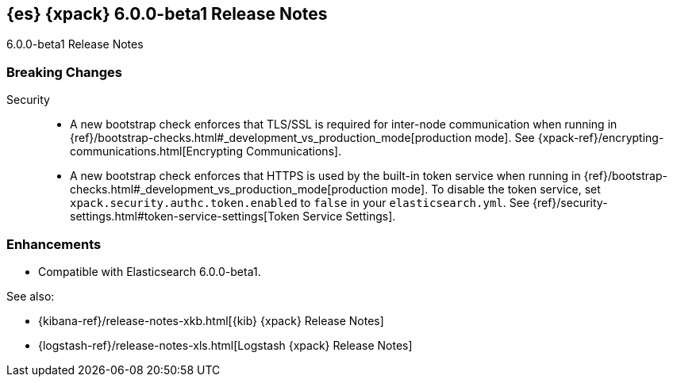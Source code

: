 [role="xpack"]
[[xes-6.0.0-beta1]]
== {es} {xpack} 6.0.0-beta1 Release Notes
++++
<titleabbrev>6.0.0-beta1 Release Notes</titleabbrev>
++++

[float]
[[xes-breaking-6.0.0-beta1]]
=== Breaking Changes

Security::
* A new bootstrap check enforces that TLS/SSL is required for inter-node
communication when running in
{ref}/bootstrap-checks.html#_development_vs_production_mode[production mode]. See
{xpack-ref}/encrypting-communications.html[Encrypting Communications].
* A new bootstrap check enforces that HTTPS is used by the built-in token
service when running in
{ref}/bootstrap-checks.html#_development_vs_production_mode[production mode].
To disable the token service, set `xpack.security.authc.token.enabled`
to `false` in your `elasticsearch.yml`. See
{ref}/security-settings.html#token-service-settings[Token Service Settings].

[float]
[[xes-enhancements-6.0.0-beta1]]
=== Enhancements

* Compatible with Elasticsearch 6.0.0-beta1.

See also:

* {kibana-ref}/release-notes-xkb.html[{kib} {xpack} Release Notes]
* {logstash-ref}/release-notes-xls.html[Logstash {xpack} Release Notes]

